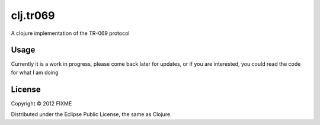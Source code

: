 =========
clj.tr069
=========

A clojure implementation of the TR-069 protocol

Usage
=====

Currently it is a work in progress, please come back later for updates, or if you
are interested, you could read the code for what I am doing

License
=======

Copyright © 2012 FIXME

Distributed under the Eclipse Public License, the same as Clojure.
